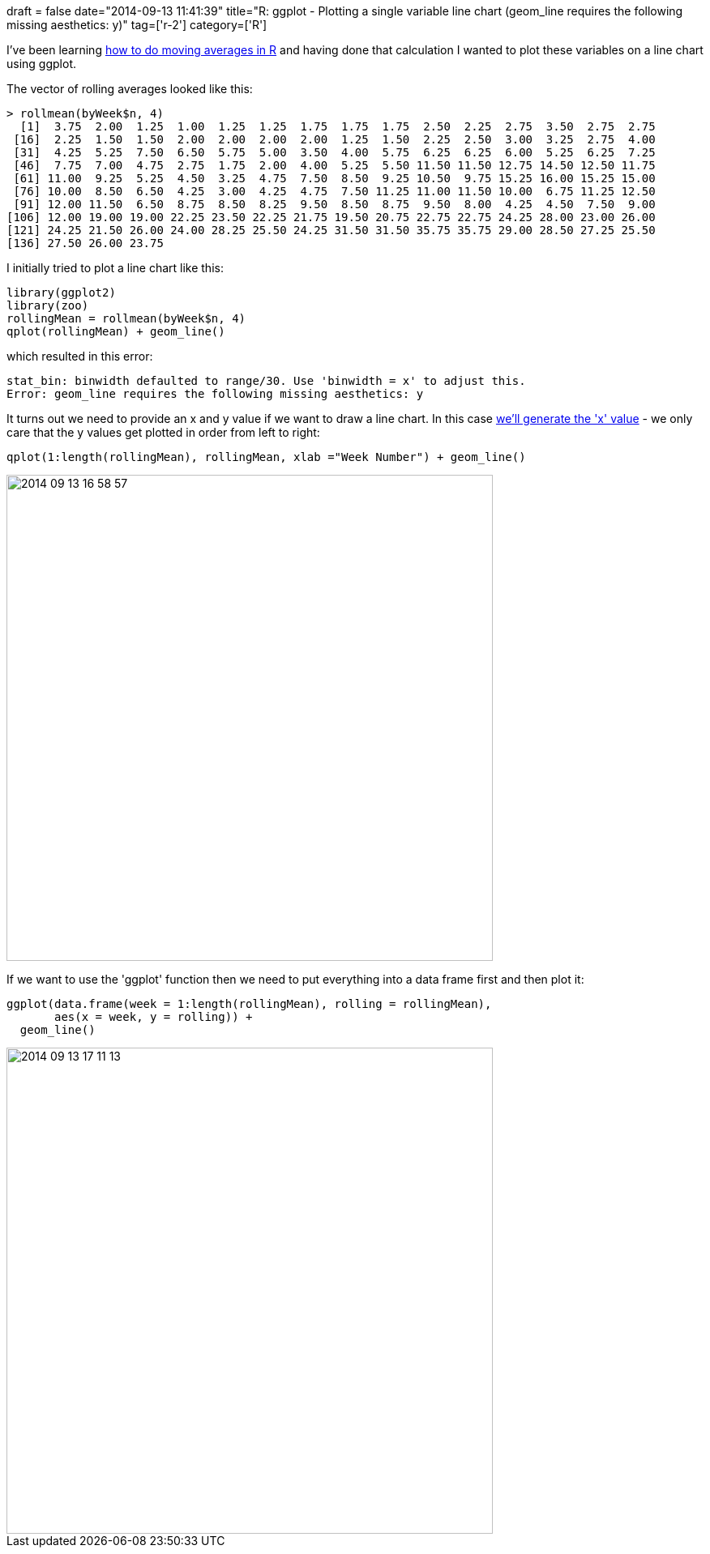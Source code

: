 +++
draft = false
date="2014-09-13 11:41:39"
title="R: ggplot - Plotting a single variable line chart (geom_line requires the following missing aesthetics: y)"
tag=['r-2']
category=['R']
+++

I've been learning http://www.markhneedham.com/blog/2014/09/13/r-calculating-rolling-or-moving-averages/[how to do moving averages in R] and having done that calculation I wanted to plot these variables on a line chart using ggplot.

The vector of rolling averages looked like this:

[source,r]
----

> rollmean(byWeek$n, 4)
  [1]  3.75  2.00  1.25  1.00  1.25  1.25  1.75  1.75  1.75  2.50  2.25  2.75  3.50  2.75  2.75
 [16]  2.25  1.50  1.50  2.00  2.00  2.00  2.00  1.25  1.50  2.25  2.50  3.00  3.25  2.75  4.00
 [31]  4.25  5.25  7.50  6.50  5.75  5.00  3.50  4.00  5.75  6.25  6.25  6.00  5.25  6.25  7.25
 [46]  7.75  7.00  4.75  2.75  1.75  2.00  4.00  5.25  5.50 11.50 11.50 12.75 14.50 12.50 11.75
 [61] 11.00  9.25  5.25  4.50  3.25  4.75  7.50  8.50  9.25 10.50  9.75 15.25 16.00 15.25 15.00
 [76] 10.00  8.50  6.50  4.25  3.00  4.25  4.75  7.50 11.25 11.00 11.50 10.00  6.75 11.25 12.50
 [91] 12.00 11.50  6.50  8.75  8.50  8.25  9.50  8.50  8.75  9.50  8.00  4.25  4.50  7.50  9.00
[106] 12.00 19.00 19.00 22.25 23.50 22.25 21.75 19.50 20.75 22.75 22.75 24.25 28.00 23.00 26.00
[121] 24.25 21.50 26.00 24.00 28.25 25.50 24.25 31.50 31.50 35.75 35.75 29.00 28.50 27.25 25.50
[136] 27.50 26.00 23.75
----

I initially tried to plot a line chart like this:

[source,r]
----

library(ggplot2)
library(zoo)
rollingMean = rollmean(byWeek$n, 4)
qplot(rollingMean) + geom_line()
----

which resulted in this error:

[source,r]
----

stat_bin: binwidth defaulted to range/30. Use 'binwidth = x' to adjust this.
Error: geom_line requires the following missing aesthetics: y
----

It turns out we need to provide an x and y value if we want to draw a line chart. In this case http://stackoverflow.com/questions/13837565/how-to-plot-one-variable-in-ggplot[we'll generate the 'x' value] - we only care that the y values get plotted in order from left to right:

[source,r]
----

qplot(1:length(rollingMean), rollingMean, xlab ="Week Number") + geom_line()
----

image::{{<siteurl>}}/uploads/2014/09/2014-09-13_16-58-57.png[2014 09 13 16 58 57,600]

If we want to use the 'ggplot' function then we need to put everything into a data frame first and then plot it:

[source,r]
----

ggplot(data.frame(week = 1:length(rollingMean), rolling = rollingMean),
       aes(x = week, y = rolling)) +
  geom_line()
----

image::{{<siteurl>}}/uploads/2014/09/2014-09-13_17-11-13.png[2014 09 13 17 11 13,600]
